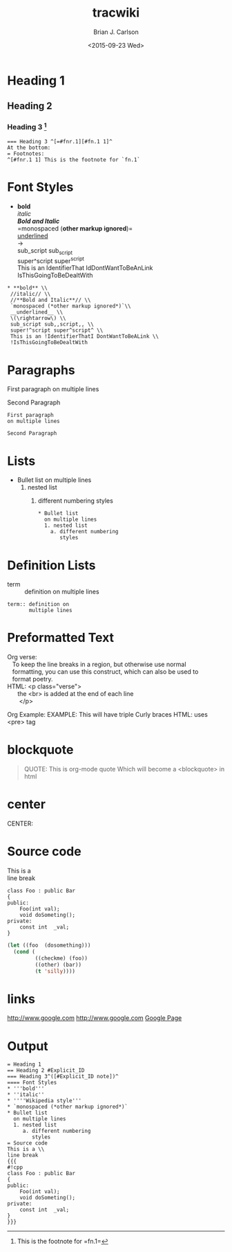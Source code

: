 *  Export Configuration                                                                               :noexport:ARCHIVE:
#+OPTIONS: ':nil *:t -:t ::t <:t H:3 \n:nil ^:{} arch:headline
#+OPTIONS: author:t c:nil creator:nil d:(not "LOGBOOK") date:t e:t
#+OPTIONS: email:nil f:t inline:t num:t p:nil pri:nil prop:nil stat:t
#+OPTIONS: tags:t tasks:t tex:t timestamp:t title:t toc:nil todo:t |:t
#+TITLE: tracwiki
#+DATE: <2015-09-23 Wed>
#+AUTHOR: Brian J. Carlson
#+EMAIL: bcarlson@paradigm4.com
#+LANGUAGE: en
#+SELECT_TAGS: export
#+EXCLUDE_TAGS: noexport
#+CREATOR: Emacs 25.0.50.1 (Org mode 8.3.1)
#+LATEX_HEADER: \definecolor{mygreen}{rgb}{0,0.6,0}
#+LATEX_HEADER: \definecolor{mygray}{rgb}{0.5,0.5,0.5}
#+LATEX_HEADER: \definecolor{mymauve}{rgb}{0.58,0,0.82}
#+LATEX_HEADER: \lstset{ %
#+LATEX_HEADER:   backgroundcolor=\color{white},   % choose the background color; you must add \usepackage{color} or \usepackage{xcolor}
#+LATEX_HEADER:   basicstyle=\footnotesize,        % the size of the fonts that are used for the code
#+LATEX_HEADER:   breakatwhitespace=false,         % sets if automatic breaks should only happen at whitespace
#+LATEX_HEADER:   breaklines=true,                 % sets automatic line breaking
#+LATEX_HEADER:   captionpos=b,                    % sets the caption-position to bottom
#+LATEX_HEADER:   commentstyle=\color{mymauve},    % comment style
#+LATEX_HEADER:   deletekeywords={...},            % if you want to delete keywords from the given language
#+LATEX_HEADER:   escapeinside={\%*}{*)},          % if you want to add LaTeX within your code
#+LATEX_HEADER:   extendedchars=true,              % lets you use non-ASCII characters; for 8-bits encodings only, does not work with UTF-8
#+LATEX_HEADER:   % frame=single,	                   % adds a frame around the code
#+LATEX_HEADER:   keepspaces=true,                 % keeps spaces in text, useful for keeping indentation of code (possibly needs columns=flexible)
#+LATEX_HEADER:   keywordstyle=\color{blue},       % keyword style
#+LATEX_HEADER:   language=C++,                 % the language of the code
#+LATEX_HEADER:   % otherkeywords={*,...},            % if you want to add more keywords to the set
#+LATEX_HEADER:   numbers=left,                    % where to put the line-numbers; possible values are (none, left, right)
#+LATEX_HEADER:   numbersep=5pt,                   % how far the line-numbers are from the code
#+LATEX_HEADER:   numberstyle=\tiny\color{mygray}, % the style that is used for the line-numbers
#+LATEX_HEADER:   rulecolor=\color{black},         % if not set, the frame-color may be changed on line-breaks within not-black text (e.g. comments (green here))
#+LATEX_HEADER:   showspaces=false,                % show spaces everywhere adding particular underscores; it overrides 'showstringspaces'
#+LATEX_HEADER:   showstringspaces=false,          % underline spaces within strings only
#+LATEX_HEADER:   showtabs=false,                  % show tabs within strings adding particular underscores
#+LATEX_HEADER:   stepnumber=1,                    % the step between two line-numbers. If it's 1, each line will be numbered
#+LATEX_HEADER:   stringstyle=\color{mymauve},     % string literal style
#+LATEX_HEADER:   tabsize=2,	                   % sets default tabsize to 2 spaces
#+LATEX_HEADER:   title=\lstname                   % show the filename of files included with \lstinputlisting; also try caption instead of title
#+LATEX_HEADER: }

* Notes:                                                                                                      :noexport:
** elisp needed
   #+BEGIN_SRC emacs-lisp
   (setq org-footnote-auto-label 't)

   ;; not related, but
    (setq org-latex-listings 't)
    (add-to-list 'org-latex-packages-alist
    '("" "listings"))
    (add-to-list 'org-latex-packages-alist '(""
    "xcolor")) 
   #+END_SRC
   
** [[http://trac.edgewall.org/wiki/WikiFormatting][Trac Wiki Formatting]]
** Org things
   * You can make words *bold*, /italic/, _underlined_, =verbatim= and
     ~code~, and, if you must, +strike-through+
   * sub_{script} super^{script}
   * Blockquote
     #+BEGIN_QUOTE
     This is a blockquote
     #+END_QUOTE
   * How to get the parse tree
     #+BEGIN_SRC emacs-lisp -n 
       (defun get-org-parse-buffer ()
         (interactive)
           (let ((parse-tree (org-element-parse-buffer)))
             (with-current-buffer (get-buffer-create "*parse-tree*")
               (erase-buffer)
               (goto-char (point-min))
               (insert (format "%S" parse-tree)))))
     #+END_SRC
* Heading 1
** Heading 2
*** Heading 3 [fn:hn: This is the footnote for =fn.1=]
    #+BEGIN_EXAMPLE
    === Heading 3 ^[=#fnr.1][#fn.1 1]^
    At the bottom:
    = Footnotes:
    ^[#fnr.1 1] This is the footnote for `fn.1`
    #+END_EXAMPLE
* Font Styles
  * *bold* \\
    /italic/ \\
    /*Bold and Italic*/ \\
    =monospaced (*other markup ignored*)=\\
    _underlined_ \\
    \rightarrow \\
    sub_script sub_{script} \\
    super^script super^{script} \\
    This is an IdentifierThat IdDontWantToBeAnLink \\
    IsThisGoingToBeDealtWith

  #+BEGIN_EXAMPLE
   * **bold** \\
    //italic// \\
    //**Bold and Italic**// \\
    `monospaced (*other markup ignored*)`\\
    __underlined__ \\
    \(\rightarrow\) \\
    sub_script sub,,script,, \\
    super!^script super^script^ \\
    This is an !IdentifierThatI DontWantToBeALink \\
    !IsThisGoingToBeDealtWith
  #+END_EXAMPLE
* Paragraphs
  First paragraph
  on multiple lines

  Second Paragraph
  #+BEGIN_EXAMPLE
  First paragraph
  on multiple lines

  Second Paragraph
  #+END_EXAMPLE
* Lists
  * Bullet list
    on multiple lines
    1. nested list
       1) different numbering
          styles
     #+BEGIN_EXAMPLE
     * Bullet list
       on multiple lines
       1. nested list
         a. different numbering
            styles
     #+END_EXAMPLE
  #+BEGIN_COMMENT
    Changing numbering-style may be tough in translation.
    (possibly have an alist/list (1 a i I A). and use the
    depth of the ordered list to determine the ordered list "item")
    (if it works this list could be customized
    * bullet
      * sub bullet
        1. ordered
           a. other order
              i. netx ordered
           a.  other order 2
              i. level 3
              i. level 3
              i. level 3.3
              i. level 3.4
                 I. silly
                 I. beans
                    A. now
                    A. This is weird
  #+END_COMMENT
* Definition Lists
  * term :: definition on
       multiple lines
  #+BEGIN_EXAMPLE
  term:: definition on
         multiple lines
  #+END_EXAMPLE

* Preformatted Text
  #+BEGIN_VERSE
  Org verse: 
     To keep the line breaks in a region, but otherwise use normal
     formatting, you can use this construct, which can also be used to
     format poetry.
  HTML: <p class="verse">
        the <br> is added at the end of each line
         </p>
  #+END_VERSE
  
  #+BEGIN_EXAMPLE c++
  Org Example:
  EXAMPLE: This will have triple Curly braces
      HTML: uses <pre> tag
  #+END_EXAMPLE
* blockquote
  #+BEGIN_QUOTE
  QUOTE: This is org-mode quote
   Which will become a <blockquote> in html
  #+END_QUOTE
* center
  #+BEGIN_CENTER
  CENTER:
  #+END_CENTER
* COMMENT Discussion Citations
  *NOTE LIKELY*
  >> ... (I said)
  > (he replied)
* Source code
This is a \\
line break
#+BEGIN_SRC c++
  class Foo : public Bar
  {
  public:
      Foo(int val);
      void doSometing();
  private:
      const int  _val;
  }
#+END_SRC

#+BEGIN_SRC emacs-lisp
  (let ((foo  (dosomething)))
    (cond (
           ((checkme) (foo))
           ((other) (bar))
           (t 'silly))))
#+END_SRC
* links
  [[http://www.google.com]]
  http://www.google.com
  [[http://www.google.com][Google Page]]
* COMMENT Special Blocks              
   [[info:org#Special%20blocks][info:org#Special blocks]]
* Output    
  #+BEGIN_EXAMPLE
    = Heading 1
    == Heading 2 #Explicit_ID
    === Heading 3^([#Explicit_ID note])^
    ==== Font Styles
    * '''bold'''
    * ''italic''
    * ''''Wikipedia style'''
    * `monospaced (*other markup ignored*)`
    * Bullet list
      on multiple lines
      1. nested list
         a. different numbering
            styles
    = Source code
    This is a \\
    line break
    {{{
    #!cpp
    class Foo : public Bar
    {
    public:
        Foo(int val);
        void doSometing();
    private:
        const int  _val;
    }
    }}}
  #+END_EXAMPLE

